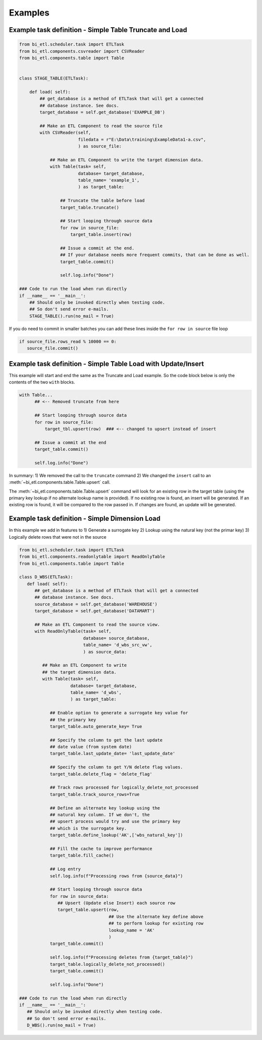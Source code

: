 ********
Examples
********


Example task definition - Simple Table Truncate and Load
~~~~~~~~~~~~~~~~~~~~~~~~~~~~~~~~~~~~~~~~~~~~~~~~~~~~~~~~

.. code-block:: python

   from bi_etl.scheduler.task import ETLTask
   from bi_etl.components.csvreader import CSVReader
   from bi_etl.components.table import Table


   class STAGE_TABLE(ETLTask):

       def load( self):
           ## get_database is a method of ETLTask that will get a connected
           ## database instance. See docs.
           target_database = self.get_database('EXAMPLE_DB')

           ## Make an ETL Component to read the source file
           with CSVReader(self,
                          filedata = r"E:\Data\training\ExampleData1-a.csv",
                          ) as source_file:

               ## Make an ETL Component to write the target dimension data.
               with Table(task= self,
                          database= target_database,
                          table_name= 'example_1',
                          ) as target_table:

                   ## Truncate the table before load
                   target_table.truncate()

                   ## Start looping through source data
                   for row in source_file:
                       target_table.insert(row)

                   ## Issue a commit at the end.
                   ## If your database needs more frequent commits, that can be done as well.
                   target_table.commit()

                   self.log.info("Done")

   ### Code to run the load when run directly
   if __name__ == '__main__':
       ## Should only be invoked directly when testing code.
       ## So don't send error e-mails.
       STAGE_TABLE().run(no_mail = True)

If you do need to commit in smaller batches you can add these lines inside the ``for row in source`` file loop

.. code-block:: python

   if source_file.rows_read % 10000 == 0:
      source_file.commit()

Example task definition - Simple Table Load with Update/Insert
~~~~~~~~~~~~~~~~~~~~~~~~~~~~~~~~~~~~~~~~~~~~~~~~~~~~~~~~~~~~~~

This example will start and end the same as the Truncate and Load example.
So the code block below is only the contents of the two ``with`` blocks.

.. code-block:: python

         with Table...
               ## <-- Removed truncate from here

               ## Start looping through source data
               for row in source_file:
                   target_tbl.upsert(row)  ### <-- changed to upsert instead of insert

               ## Issue a commit at the end
               target_table.commit()

               self.log.info("Done")


In summary:
1) We removed the call to the ``truncate`` command
2) We changed the  ``insert`` call to an :meth:`~bi_etl.components.table.Table.upsert` call.

The :meth:`~bi_etl.components.table.Table.upsert` command will look for an existing row in the target table
(using the primary key lookup if no alternate lookup name is provided). If no existing row is found, an insert
will be generated. If an existing row is found, it will be compared to the row passed in. If changes are found,
an update will be generated.


Example task definition - Simple Dimension Load
~~~~~~~~~~~~~~~~~~~~~~~~~~~~~~~~~~~~~~~~~~~~~~~

In this example we add in features to
1) Generate a surrogate key
2) Lookup using the natural key (not the primar key)
3) Logically delete rows that were not in the source

.. code-block:: python

   from bi_etl.scheduler.task import ETLTask
   from bi_etl.components.readonlytable import ReadOnlyTable
   from bi_etl.components.table import Table

   class D_WBS(ETLTask):
      def load( self):
         ## get_database is a method of ETLTask that will get a connected
         ## database instance. See docs.
         source_database = self.get_database('WAREHOUSE')
         target_database = self.get_database('DATAMART')

         ## Make an ETL Component to read the source view.
         with ReadOnlyTable(task= self,
                            database= source_database,
                            table_name= 'd_wbs_src_vw',
                            ) as source_data:

            ## Make an ETL Component to write
            ## the target dimension data.
            with Table(task= self,
                       database= target_database,
                       table_name= 'd_wbs',
                       ) as target_table:

               ## Enable option to generate a surrogate key value for
               ## the primary key
               target_table.auto_generate_key= True

               ## Specify the column to get the last update
               ## date value (from system date)
               target_table.last_update_date= 'last_update_date'

               ## Specify the column to get Y/N delete flag values.
               target_table.delete_flag = 'delete_flag'

               ## Track rows processed for logically_delete_not_processed
               target_table.track_source_rows=True

               ## Define an alternate key lookup using the
               ## natural key column. If we don't, the
               ## upsert process would try and use the primary key
               ## which is the surrogate key.
               target_table.define_lookup('AK',['wbs_natural_key'])

               ## Fill the cache to improve performance
               target_table.fill_cache()

               ## Log entry
               self.log.info(f"Processing rows from {source_data}")

               ## Start looping through source data
               for row in source_data:
                  ## Upsert (Update else Insert) each source row
                  target_table.upsert(row,
                                      ## Use the alternate key define above
                                      ## to perform lookup for existing row
                                      lookup_name = 'AK'
                                      )
               target_table.commit()

               self.log.info(f"Processing deletes from {target_table}")
               target_table.logically_delete_not_processed()
               target_table.commit()

               self.log.info("Done")

   ### Code to run the load when run directly
   if __name__ == '__main__':
      ## Should only be invoked directly when testing code.
      ## So don't send error e-mails.
      D_WBS().run(no_mail = True)